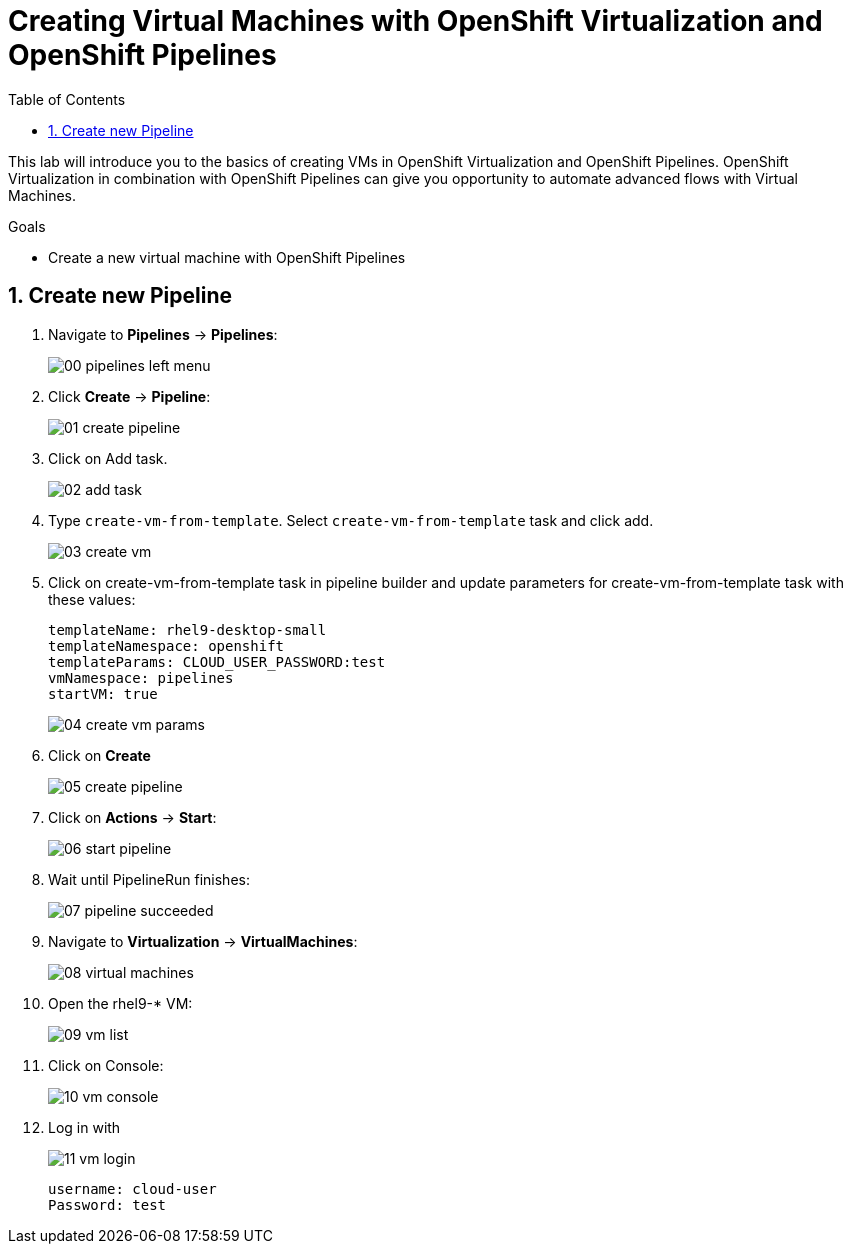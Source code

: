 :scrollbar:
:toc2:
:numbered:

= Creating Virtual Machines with OpenShift Virtualization and OpenShift Pipelines

:numbered:

This lab will introduce you to the basics of creating VMs in OpenShift Virtualization and OpenShift Pipelines. OpenShift Virtualization in combination with OpenShift Pipelines can give you opportunity to automate advanced flows with Virtual Machines.

.Goals
* Create a new virtual machine with OpenShift Pipelines

== Create new Pipeline
. Navigate to *Pipelines* -> *Pipelines*:
+
image::images/virtualization_pipelines/00_pipelines_left_menu.png[]

. Click *Create* -> *Pipeline*:
+
image::images/virtualization_pipelines/01_create_pipeline.png[]

. Click on Add task.
+
image::images/virtualization_pipelines/02_add_task.png[]

. Type `create-vm-from-template`. Select `create-vm-from-template` task and click add.
+
image::images/virtualization_pipelines/03_create_vm.png[]

. Click on create-vm-from-template task in pipeline builder and update parameters for create-vm-from-template task with these values:
+
----
templateName: rhel9-desktop-small
templateNamespace: openshift
templateParams: CLOUD_USER_PASSWORD:test
vmNamespace: pipelines
startVM: true
----
+
image::images/virtualization_pipelines/04_create_vm_params.png[]

. Click on *Create*
+
image::images/virtualization_pipelines/05_create_pipeline.png[]

. Click on *Actions* -> *Start*:
+
image::images/virtualization_pipelines/06_start_pipeline.png[]

. Wait until PipelineRun finishes:
+
image::images/virtualization_pipelines/07_pipeline_succeeded.png[]

. Navigate to *Virtualization* -> *VirtualMachines*:
+
image::images/virtualization_pipelines/08_virtual_machines.png[]

. Open the rhel9-* VM:
+
image::images/virtualization_pipelines/09_vm_list.png[]

. Click on Console:
+
image::images/virtualization_pipelines/10_vm_console.png[]

. Log in with
+
image::images/virtualization_pipelines/11_vm_login.png[]
+
----
username: cloud-user
Password: test
----
